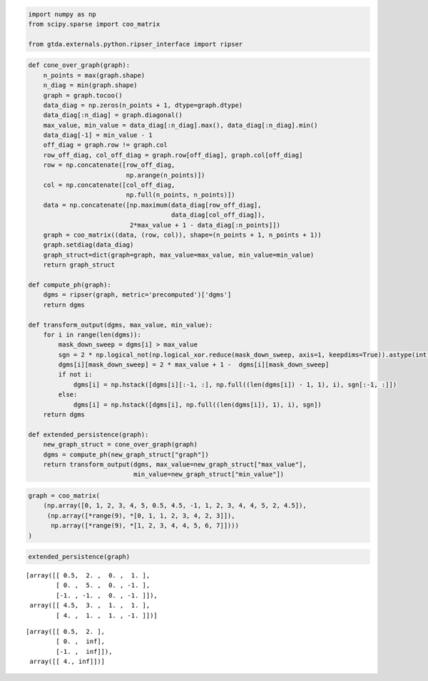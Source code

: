 .. code:: ipython3

    import numpy as np
    from scipy.sparse import coo_matrix
    
    from gtda.externals.python.ripser_interface import ripser

.. code:: ipython3

    def cone_over_graph(graph):
        n_points = max(graph.shape)
        n_diag = min(graph.shape)
        graph = graph.tocoo()
        data_diag = np.zeros(n_points + 1, dtype=graph.dtype)
        data_diag[:n_diag] = graph.diagonal()
        max_value, min_value = data_diag[:n_diag].max(), data_diag[:n_diag].min()
        data_diag[-1] = min_value - 1
        off_diag = graph.row != graph.col
        row_off_diag, col_off_diag = graph.row[off_diag], graph.col[off_diag]
        row = np.concatenate([row_off_diag,
                              np.arange(n_points)])
        col = np.concatenate([col_off_diag,
                              np.full(n_points, n_points)])
        data = np.concatenate([np.maximum(data_diag[row_off_diag],
                                          data_diag[col_off_diag]),
                               2*max_value + 1 - data_diag[:n_points]])
        graph = coo_matrix((data, (row, col)), shape=(n_points + 1, n_points + 1))
        graph.setdiag(data_diag)
        graph_struct=dict(graph=graph, max_value=max_value, min_value=min_value)
        return graph_struct
    
    def compute_ph(graph):
        dgms = ripser(graph, metric='precomputed')['dgms']
        return dgms
    
    def transform_output(dgms, max_value, min_value):
        for i in range(len(dgms)):
            mask_down_sweep = dgms[i] > max_value
            sgn = 2 * np.logical_not(np.logical_xor.reduce(mask_down_sweep, axis=1, keepdims=True)).astype(int) - 1
            dgms[i][mask_down_sweep] = 2 * max_value + 1 -  dgms[i][mask_down_sweep]
            if not i:
                dgms[i] = np.hstack([dgms[i][:-1, :], np.full((len(dgms[i]) - 1, 1), i), sgn[:-1, :]])
            else:
                dgms[i] = np.hstack([dgms[i], np.full((len(dgms[i]), 1), i), sgn])
        return dgms
        
    def extended_persistence(graph):
        new_graph_struct = cone_over_graph(graph)
        dgms = compute_ph(new_graph_struct["graph"])
        return transform_output(dgms, max_value=new_graph_struct["max_value"],
                                min_value=new_graph_struct["min_value"])

.. code:: ipython3

    graph = coo_matrix(
        (np.array([0, 1, 2, 3, 4, 5, 0.5, 4.5, -1, 1, 2, 3, 4, 4, 5, 2, 4.5]),
         (np.array([*range(9), *[0, 1, 1, 2, 3, 4, 2, 3]]),
          np.array([*range(9), *[1, 2, 3, 4, 4, 5, 6, 7]])))
    )

.. code:: ipython3

    extended_persistence(graph)




.. parsed-literal::

    [array([[ 0.5,  2. ,  0. ,  1. ],
            [ 0. ,  5. ,  0. , -1. ],
            [-1. , -1. ,  0. , -1. ]]),
     array([[ 4.5,  3. ,  1. ,  1. ],
            [ 4. ,  1. ,  1. , -1. ]])]







.. parsed-literal::

    [array([[ 0.5,  2. ],
            [ 0. ,  inf],
            [-1. ,  inf]]),
     array([[ 4., inf]])]



